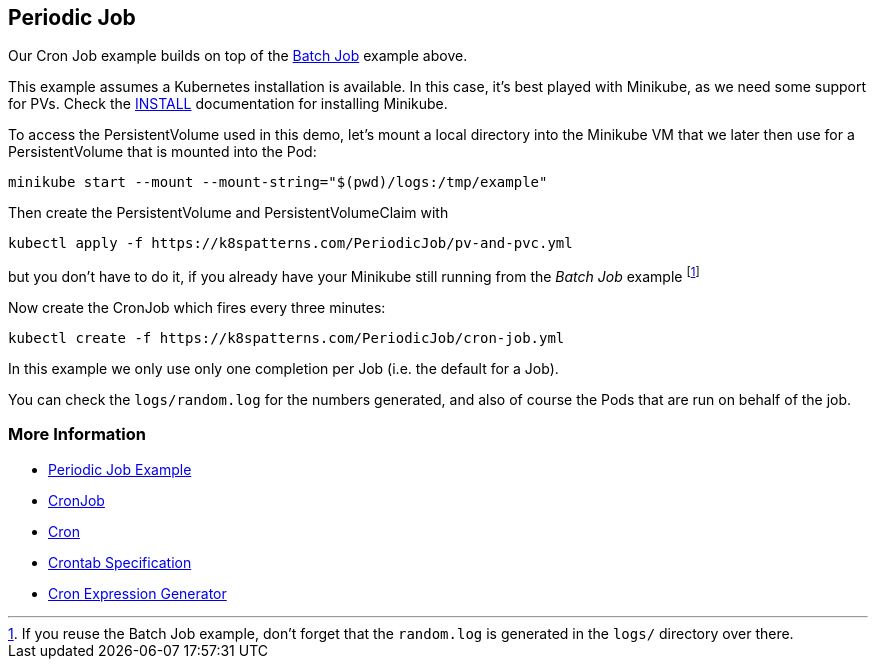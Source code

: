 == Periodic Job

Our Cron Job example builds on top of the link:../BatchJob/README.adoc[Batch Job] example above.

This example assumes a Kubernetes installation is available.
In this case, it's best played with Minikube, as we need some support for PVs.
Check the link:../../INSTALL.adoc#minikube[INSTALL] documentation for installing Minikube.

To access the PersistentVolume used in this demo, let's mount a local directory into the Minikube VM that we later then use for a PersistentVolume that is mounted into the Pod:

[source, bash]
----
minikube start --mount --mount-string="$(pwd)/logs:/tmp/example"
----

Then create the PersistentVolume and PersistentVolumeClaim with

[source, bash]
----
kubectl apply -f https://k8spatterns.com/PeriodicJob/pv-and-pvc.yml
----

but you don't have to do it, if you already have your Minikube still running from the _Batch Job_ example footnote:[If you reuse the Batch Job example, don't forget that the `random.log` is generated in the `logs/` directory over there.]

Now create the CronJob which fires every three minutes:

[source, bash]
----
kubectl create -f https://k8spatterns.com/PeriodicJob/cron-job.yml
----

In this example we only use only one completion per Job (i.e. the default for a Job).

You can check the `logs/random.log` for the numbers generated, and also of course the Pods that are run on behalf of the job.

=== More Information

* https://oreil.ly/yINcj[Periodic Job Example]
* https://oreil.ly/9096p[CronJob]
* https://oreil.ly/ZPavq[Cron]
* https://oreil.ly/Oi3b5[Crontab Specification]
* https://oreil.ly/xYymj[Cron Expression Generator]
